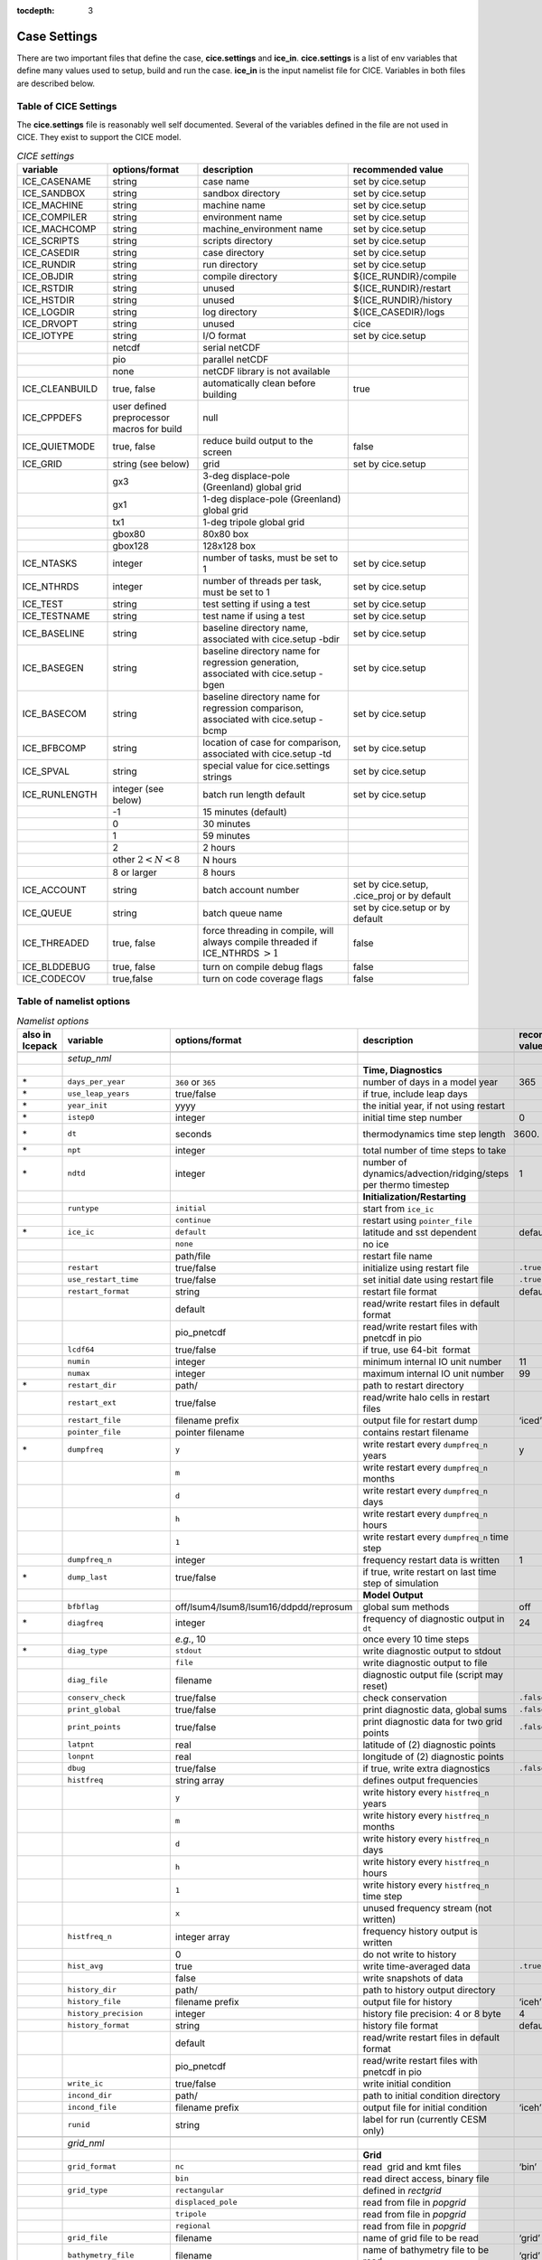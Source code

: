 :tocdepth: 3

.. _case_settings:

Case Settings
=====================

There are two important files that define the case, **cice.settings** and 
**ice_in**.  **cice.settings** is a list of env variables that define many
values used to setup, build and run the case.  **ice_in** is the input namelist file
for CICE.  Variables in both files are described below.

.. _tabsettings:

Table of CICE Settings
--------------------------

The **cice.settings** file is reasonably well self documented.  Several of
the variables defined in the file are not used in CICE.  They exist
to support the CICE model.

.. csv-table:: *CICE settings*
   :header: "variable", "options/format", "description", "recommended value"
   :widths: 15, 15, 25, 20

   "ICE_CASENAME", "string", "case name", "set by cice.setup"
   "ICE_SANDBOX", "string", "sandbox directory", "set by cice.setup"
   "ICE_MACHINE", "string", "machine name", "set by cice.setup"
   "ICE_COMPILER", "string", "environment name", "set by cice.setup"
   "ICE_MACHCOMP", "string", "machine_environment name", "set by cice.setup"
   "ICE_SCRIPTS", "string", "scripts directory", "set by cice.setup"
   "ICE_CASEDIR", "string", "case directory", "set by cice.setup"
   "ICE_RUNDIR", "string", "run directory", "set by cice.setup"
   "ICE_OBJDIR", "string", "compile directory", "${ICE_RUNDIR}/compile"
   "ICE_RSTDIR", "string", "unused", "${ICE_RUNDIR}/restart"
   "ICE_HSTDIR", "string", "unused", "${ICE_RUNDIR}/history"
   "ICE_LOGDIR", "string", "log directory", "${ICE_CASEDIR}/logs"
   "ICE_DRVOPT", "string", "unused", "cice"
   "ICE_IOTYPE", "string", "I/O format", "set by cice.setup"
   " ", "netcdf", "serial netCDF"
   " ", "pio", "parallel netCDF"
   " ", "none", "netCDF library is not available"
   "ICE_CLEANBUILD", "true, false", "automatically clean before building", "true"
   "ICE_CPPDEFS", "user defined preprocessor macros for build", "null"
   "ICE_QUIETMODE", "true, false", "reduce build output to the screen", "false"
   "ICE_GRID", "string (see below)", "grid", "set by cice.setup"
   " ", "gx3", "3-deg displace-pole (Greenland) global grid", " "
   " ", "gx1", "1-deg displace-pole (Greenland) global grid", " "
   " ", "tx1", "1-deg tripole global grid", " "
   " ", "gbox80", "80x80 box", " "
   " ", "gbox128", "128x128 box", " "
   "ICE_NTASKS", "integer", "number of tasks, must be set to 1", "set by cice.setup"
   "ICE_NTHRDS", "integer", "number of threads per task, must be set to 1", "set by cice.setup"
   "ICE_TEST", "string", "test setting if using a test", "set by cice.setup"
   "ICE_TESTNAME", "string", "test name if using a test", "set by cice.setup"
   "ICE_BASELINE", "string", "baseline directory name, associated with cice.setup -bdir ", "set by cice.setup"
   "ICE_BASEGEN", "string", "baseline directory name for regression generation, associated with cice.setup -bgen ", "set by cice.setup"
   "ICE_BASECOM", "string", "baseline directory name for regression comparison, associated with cice.setup -bcmp ", "set by cice.setup"
   "ICE_BFBCOMP", "string", "location of case for comparison, associated with cice.setup -td", "set by cice.setup"
   "ICE_SPVAL", "string", "special value for cice.settings strings", "set by cice.setup"
   "ICE_RUNLENGTH", "integer (see below)", "batch run length default", "set by cice.setup"
   " ", "-1", "15 minutes (default)", " "
   " ", "0", "30 minutes", " "
   " ", "1", "59 minutes", " "
   " ", "2", "2 hours", " "
   " ", "other :math:`2 < N < 8`", "N hours", " "
   " ", "8 or larger", "8 hours", " "
   "ICE_ACCOUNT", "string", "batch account number", "set by cice.setup, .cice_proj or by default"
   "ICE_QUEUE", "string", "batch queue name", "set by cice.setup or by default"
   "ICE_THREADED", "true, false", "force threading in compile, will always compile threaded if ICE_NTHRDS :math:`> 1`", "false"
   "ICE_BLDDEBUG", "true, false", "turn on compile debug flags", "false"
   "ICE_CODECOV", "true,false", "turn on code coverage flags", "false"


.. _tabnamelist:


Table of namelist options
-------------------------------

.. csv-table:: *Namelist options*
   :header: "also in Icepack","variable", "options/format", "description", "recommended value"
   :widths: 5, 15, 15, 30, 15 

   "","", "", "", ""
   "","*setup_nml*", "", "", ""
   "","", "", "**Time, Diagnostics**", ""
   "\*","``days_per_year``", "``360`` or ``365``", "number of days in a model year", "365"
   "\*","``use_leap_years``", "true/false", "if true, include leap days", ""
   "\*","``year_init``", "yyyy", "the initial year, if not using restart", ""
   "\*","``istep0``", "integer", "initial time step number", "0"
   "\*","``dt``", "seconds", "thermodynamics time step length", "3600."
   "\*","``npt``", "integer", "total number of time steps to take", ""
   "\*","``ndtd``", "integer", "number of dynamics/advection/ridging/steps per thermo timestep", "1"
   "","", "", "**Initialization/Restarting**", ""
   "","``runtype``", "``initial``", "start from ``ice_ic``", ""
   "","", "``continue``", "restart using ``pointer_file``", ""
   "\*","``ice_ic``", "``default``", "latitude and sst dependent", "default"
   "","", "``none``", "no ice", ""
   "","", "path/file", "restart file name", ""
   "","``restart``", "true/false", "initialize using restart file", "``.true.``"
   "","``use_restart_time``", "true/false", "set initial date using restart file", "``.true.``"
   "","``restart_format``", "string", "restart file format", "default"
   "","", "default", "read/write restart files in default format", ""
   "","", "pio_pnetcdf", "read/write restart files with pnetcdf in pio", ""
   "","``lcdf64``", "true/false", "if true, use 64-bit  format", ""
   "","``numin``", "integer", "minimum internal IO unit number", "11"
   "","``numax``", "integer", "maximum internal IO unit number", "99"
   "\*","``restart_dir``", "path/", "path to restart directory", ""
   "","``restart_ext``", "true/false", "read/write halo cells in restart files", ""
   "","``restart_file``", "filename prefix", "output file for restart dump", "‘iced’"
   "","``pointer_file``", "pointer filename", "contains restart filename", ""
   "\*","``dumpfreq``", "``y``", "write restart every ``dumpfreq_n`` years", "y"
   "","", "``m``", "write restart every ``dumpfreq_n`` months", ""
   "","", "``d``", "write restart every ``dumpfreq_n`` days", ""
   "","", "``h``", "write restart every ``dumpfreq_n`` hours", ""
   "","", "``1``", "write restart every ``dumpfreq_n`` time step", ""
   "","``dumpfreq_n``", "integer", "frequency restart data is written", "1"
   "\*","``dump_last``", "true/false", "if true, write restart on last time step of simulation", ""
   "","", "", "**Model Output**", ""
   "","``bfbflag``", "off/lsum4/lsum8/lsum16/ddpdd/reprosum", "global sum methods", "off"
   "\*","``diagfreq``", "integer", "frequency of diagnostic output in ``dt``", "24"
   "","", "*e.g.*, 10", "once every 10 time steps", ""
   "\*","``diag_type``", "``stdout``", "write diagnostic output to stdout", ""
   "","", "``file``", "write diagnostic output to file", ""
   "","``diag_file``", "filename", "diagnostic output file (script may reset)", ""
   "","``conserv_check``", "true/false", "check conservation", "``.false.``"
   "","``print_global``", "true/false", "print diagnostic data, global sums", "``.false.``"
   "","``print_points``", "true/false", "print diagnostic data for two grid points", "``.false.``"
   "","``latpnt``", "real", "latitude of (2) diagnostic points", "" 
   "","``lonpnt``", "real", "longitude of (2) diagnostic points", ""
   "","``dbug``", "true/false", "if true, write extra diagnostics", "``.false.``"
   "","``histfreq``", "string array", "defines output frequencies", ""
   "","", "``y``", "write history every ``histfreq_n`` years", ""
   "","", "``m``", "write history every ``histfreq_n`` months", ""
   "","", "``d``", "write history every ``histfreq_n`` days", ""
   "","", "``h``", "write history every ``histfreq_n`` hours", ""
   "","", "``1``", "write history every ``histfreq_n`` time step", ""
   "","", "``x``", "unused frequency stream (not written)", ""
   "","``histfreq_n``", "integer array", "frequency history output is written", ""
   "","", "0", "do not write to history", ""
   "","``hist_avg``", "true", "write time-averaged data", "``.true.``"
   "","", "false", "write snapshots of data", ""
   "","``history_dir``", "path/", "path to history output directory", ""
   "","``history_file``", "filename prefix", "output file for history", "‘iceh’"
   "","``history_precision``", "integer", "history file precision: 4 or 8 byte", "4"
   "","``history_format``", "string", "history file format", "default"
   "","", "default", "read/write restart files in default format", ""
   "","", "pio_pnetcdf", "read/write restart files with pnetcdf in pio", ""
   "","``write_ic``", "true/false", "write initial condition", ""
   "","``incond_dir``", "path/", "path to initial condition directory", ""
   "","``incond_file``", "filename prefix", "output file for initial condition", "‘iceh’"
   "","``runid``", "string", "label for run (currently CESM only)", ""
   "","", "", "", ""
   "","*grid_nml*", "", "", ""
   "","", "", "**Grid**", ""
   "","``grid_format``", "``nc``", "read  grid and kmt files", "‘bin’"
   "","", "``bin``", "read direct access, binary file", ""
   "","``grid_type``", "``rectangular``", "defined in *rectgrid*", ""
   "","", "``displaced_pole``", "read from file in *popgrid*", ""
   "","", "``tripole``", "read from file in *popgrid*", ""
   "","", "``regional``", "read from file in *popgrid*", ""
   "","``grid_file``", "filename", "name of grid file to be read", "‘grid’"
   "","``bathymetry_file``", "filename", "name of bathymetry file to be read", "‘grid’"
   "","``use_bathymetry``", "true/false", "use read in bathymetry file for basalstress option", ""
   "","``kmt_file``", "filename", "name of land mask file to be read", "‘kmt’"
   "","``gridcpl_file``", "filename", "input file for coupling grid info", ""
   "\*","``kcatbound``", "``0``", "original category boundary formula", "0"
   "","", "``1``", "new formula with round numbers", ""
   "","", "``2``", "WMO standard categories", ""
   "","", "``-1``", "one category", ""
   "","``dxrect``", "real", "x-direction grid spacing (cm) for rectangular grid", ""
   "","``dyrect``", "real", "y-direction grid spacing (cm) for rectangular grid", ""
   "","``ncat``", "integer", "number of ice thickness categories", "5"
   "","``nfsd``", "integer", "number of floe size categories", "12 for prognostic FSD; 1 otherwise"
   "","``nilyr``", "integer", "number of vertical layers in ice", "7"
   "","``nslyr``", "integer", "number of vertical layers in snow", "1"
   "","``nblyr``", "integer", "number of zbgc layers", "7"
   "","", "", "", ""
   "","*domain_nml*", "", "", ""
   "","", "", "**Domain**", ""
   "","``nprocs``", "integer", "number of processors to use", ""
   "","``nx_global``", "integer", "global grid size in x direction", ""
   "","``ny_global``", "integer", "global grid size in y direction", ""
   "","``block_size_x``", "integer", "block size in x direction", ""
   "","``block_size_y``", "integer", "block size in y direction", ""
   "","``max_blocks``", "integer", "maximum number of blocks per MPI task for memory allocation", ""
   "","``processor_shape``", "``slenderX1``", "1 processor in the y direction (tall, thin)", ""
   "","", "``slenderX2``", "2 processors in the y direction (thin)", ""
   "","", "``square-ice``", "more processors in x than y, :math:`\sim` square", ""
   "","", "``square-pop``", "more processors in y than x, :math:`\sim` square", ""
   "","``distribution_type``", "``cartesian``", "distribute blocks in 2D Cartesian array", ""
   "","", "``roundrobin``", "1 block per proc until blocks are used", ""
   "","", "``sectcart``", "blocks distributed to domain quadrants", ""
   "","", "``sectrobin``", "several blocks per proc until used", ""
   "","", "``rake``", "redistribute blocks among neighbors", ""
   "","", "``spacecurve``", "distribute blocks via space-filling curves", ""
   "","", "``spiralcenter``", "distribute blocks via roundrobin from center of grid outward in a spiral", ""
   "","", "``wghtfile``", "distribute blocks based on weights specified in ``distribution_wght_file``", ""
   "","``distribution_wght``", "``block``", "full block size sets ``work_per_block``", ""
   "","", "``latitude``", "latitude/ocean sets ``work_per_block``", ""
   "","``distribution_wght_file``", "filename", "distribution weight file when distribution_type is ``wghtfile``", ""
   "","``ew_boundary_type``", "``cyclic``", "periodic boundary conditions in x-direction", ""
   "","", "``open``", "Dirichlet boundary conditions in x", ""
   "","``ns_boundary_type``", "``cyclic``", "periodic boundary conditions in y-direction", ""
   "","", "``open``", "Dirichlet boundary conditions in y", ""
   "","", "``tripole``", "U-fold tripole boundary conditions in y", ""
   "","", "``tripoleT``", "T-fold tripole boundary conditions in y", ""
   "","``maskhalo_dyn``", "true/false", "mask unused halo cells for dynamics", ""
   "","``maskhalo_remap``", "true/false", "mask unused halo cells for transport", ""
   "","``maskhalo_bound``", "true/false", "mask unused halo cells for boundary updates", ""
   "","", "", "", ""
   "","*tracer_nml*", "", "", ""
   "","", "", "**Tracers**", ""
   "","``n_aero``", "integer", "number of aerosol tracers", "1"
   "","``n_iso``", "integer", "number of isotope tracers", "1"
   "","``n_zaero``", "0,1,2,3,4,5,6", "number of z aerosol tracers in use", "0"
   "","``n_algae``", "0,1,2,3", "number of algal tracers", "0"
   "","``n_doc``", "0,1,2,3", "number of dissolved organic carbon", "0"
   "","``n_dic``", "0,1", "number of dissolved inorganic carbon", "0"
   "","``n_don``", "0,1", "number of dissolved organize nitrogen", "0"
   "","``n_fed``", "0,1,2", "number of dissolved iron tracers", "0"
   "","``n_fep``", "0,1,2", "number of particulate iron tracers", "0"
   "\*","``tr_iage``", "true/false", "ice age", ""
   "","``restart_age``", "true/false", "restart tracer values from file", ""
   "\*","``tr_FY``", "true/false", "first-year ice area", ""
   "","``restart_FY``", "true/false", "restart tracer values from file", ""
   "\*","``tr_lvl``", "true/false", "level ice area and volume", ""
   "","``restart_lvl``", "true/false", "restart tracer values from file", ""
   "\*","``tr_pond_cesm``", "true/false", "CESM melt ponds", ""
   "","``restart_pond_cesm``", "true/false", "restart tracer values from file", ""
   "\*","``tr_pond_topo``", "true/false", "topo melt ponds", ""
   "","``restart_pond_topo``", "true/false", "restart tracer values from file", ""
   "\*","``tr_pond_lvl``", "true/false", "level-ice melt ponds", ""
   "","``restart_pond_lvl``", "true/false", "restart tracer values from file", ""
   "\*","``tr_aero``", "true/false", "aerosols", ""
   "","``restart_aero``", "true/false", "restart tracer values from file", ""
   "\*","``tr_iso``", "true/false", "isotopes", ""
   "","``restart_iso``", "true/false", "restart tracer values from file", ""
     "\*","``tr_fsd``", "true/false", "floe size distribution", ""
   "","``restart_fsd``", "true/false", "restart floe size distribution values from file", ""
   "","", "", "", ""
   "","*thermo_nml*", "", "", ""
   "","", "", "**Thermodynamics**", ""
   "\*","``kitd``", "``0``", "delta function ITD approximation", "1"
   "","", "``1``", "linear remapping ITD approximation", ""
   "\*","``ktherm``", "``0``", "zero-layer thermodynamic model", ""
   "","", "``1``", "Bitz and Lipscomb thermodynamic model", ""
   "","", "``2``", "mushy-layer thermodynamic model", ""
   "","", "``-1``", "thermodynamics disabled", ""
   "\*","``conduct``", "``Maykut71``", "conductivity :cite:`Maykut71`", ""
   "","", "``bubbly``", "conductivity :cite:`Pringle07`", ""
   "\*","``ksno``", "real", "snow thermal conductivity", "0.3"
   "\*","``a_rapid_mode``", "real", "brine channel diameter", "0.5x10 :math:`^{-3}` m"
   "\*","``Rac_rapid_mode``", "real", "critical Rayleigh number", "10"
   "\*","``aspect_rapid_mode``", "real", "brine convection aspect ratio", "1"
   "\*","``dSdt_slow_mode``", "real", "drainage strength parameter", "-1.5x10 :math:`^{-7}` m/s/K"
   "\*","``phi_c_slow_mode``", ":math:`0<\phi_c < 1`", "critical liquid fraction", "0.05"
   "\*","``phi_i_mushy``", ":math:`0<\phi_i < 1`", "solid fraction at lower boundary", "0.85"
   "","", "", "", ""
   "","*dynamics_nml*", "", "", ""
   "","", "", "**Dynamics**", ""
   "","``kdyn``", "``-1``", "dynamics OFF", "1"
   "","", "``0``", "dynamics OFF", ""
   "","", "``1``", "EVP dynamics", ""
   "","", "``2``", "EAP dynamics", ""
   "","", "``1``", "dynamics ON", ""
   "","``revised_evp``", "true/false", "use revised EVP formulation", ""
   "","``ndte``", "integer", "number of EVP subcycles", "240"
   "","``advection``", "``remap``", "linear remapping advection", "‘remap’"
   "","", "``upwind``", "donor cell advection", ""
   "\*","``kstrength``", "``0``", "ice strength formulation :cite:`Hibler79`", "1"
   "","", "``1``", "ice strength formulation :cite:`Rothrock75`", ""
   "\*","``krdg_partic``", "``0``", "old ridging participation function", "1"
   "","", "``1``", "new ridging participation function", ""
   "\*","``krdg_redist``", "``0``", "old ridging redistribution function", "1"
   "","", "``1``", "new ridging redistribution function", ""
   "\*","``mu_rdg``", "real", "e-folding scale of ridged ice", ""
   "\*","``Cf``", "real", "ratio of ridging work to PE change in ridging", "17."
   "","``coriolis``", "``latitude``", "Coriolis variable by latitude", "'latitude'"
   "","", "``constant``", "Constant coriolis value = 1.46e-4", ""
   "","", "``zero``", "Zero coriolis", ""
   "","``kridge``", "``1``", "Ridging Enabled", "1"
   "","", "``-1``", "Ridging Disabled", ""
   "","``ktransport``", "``1``", "Transport Enabled", "1"
   "","", "``-1``", "Transport Disabled", ""
   "","``basalstress``", "true/false", "use basal stress parameterization for landfast ice", ""
   "","``k1``", "real", "1st free parameter for landfast parameterization", "8."
   "","``k2``", "real", "2nd free parameter (N/m^3) for landfast parameterization", "15."
   "","``alphab``", "real", ":math:`\alpha_{b}` factor in :cite:`Lemieux16`", "20."
   "","``threshold_hw``", "real", "Max water depth for grounding (see :cite:`Amundrud04`)", "30."
   "","``e_ratio``", "real", "EVP ellipse aspect ratio", "2.0"
   "","``Ktens``", "real", "Tensile strength factor (see :cite:`Konig10`)", "0.0"
   "","", "", "", ""
   "","*shortwave_nml*", "", "", ""
   "","", "", "**Shortwave**", ""
   "\*","``shortwave``", "``ccsm3``", "NCAR CCSM3 distribution method", ""
   "","", "``dEdd``", "Delta-Eddington method", ""
   "\*","``albedo_type``", "``ccsm3``", "NCAR CCSM3 albedos", "‘default’"
   "","", "``constant``", "four constant albedos", ""
   "\*","``albicev``", ":math:`0<\alpha <1`", "visible ice albedo for thicker ice", ""
   "\*","``albicei``", ":math:`0<\alpha <1`", "near infrared ice albedo for thicker ice", ""
   "\*","``albsnowv``", ":math:`0<\alpha <1`", "visible, cold snow albedo", ""
   "\*","``albsnowi``", ":math:`0<\alpha <1`", "near infrared, cold snow albedo", ""
   "\*","``ahmax``", "real", "albedo is constant above this thickness", "0.3 m"
   "\*","``R_ice``", "real", "tuning parameter for sea ice albedo from Delta-Eddington shortwave", ""
   "\*","``R_pnd``", "real", "... for ponded sea ice albedo …", ""
   "\*","``R_snw``", "real", "... for snow (broadband albedo) …", ""
   "\*","``dT_mlt``", "real", ":math:`\Delta` temperature per :math:`\Delta` snow grain radius", ""
   "\*","``rsnw_mlt``", "real", "maximum melting snow grain radius", ""
   "\*","``kalg``", "real", "absorption coefficient for algae", ""
   "","", "", "", ""
   "","*ponds_nml*", "", "", ""
   "","", "", "**Melt Ponds**", ""
   "\*","``hp1``", "real", "critical ice lid thickness for topo ponds", "0.01 m"
   "\*","``hs0``", "real", "snow depth of transition to bare sea ice", "0.03 m"
   "\*","``hs1``", "real", "snow depth of transition to pond ice", "0.03 m"
   "\*","``dpscale``", "real", "time scale for flushing in permeable ice", ":math:`1\times 10^{-3}`"
   "\*","``frzpnd``", "``hlid``", "Stefan refreezing with pond ice thickness", "‘hlid’"
   "","", "``cesm``", "CESM refreezing empirical formula", ""
   "\*","``rfracmin``", ":math:`0 \le r_{min} \le 1`", "minimum melt water added to ponds", "0.15"
   "\*","``rfracmax``", ":math:`0 \le r_{max} \le 1`", "maximum melt water added to ponds", "1.0"
   "\*","``pndaspect``", "real", "aspect ratio of pond changes (depth:area)", "0.8"
   "","", "", "", ""
   "","*forcing_nml*", "", "", ""
   "","", "", "**Forcing**", ""
   "\*","``formdrag``", "true/false", "calculate form drag", ""
   "\*","``atmbndy``", "``default``", "stability-based boundary layer", "‘default’"
   "","", "``constant``", "bulk transfer coefficients", ""
   "\*","``fyear_init``", "yyyy", "first year of atmospheric forcing data", ""
   "\*","``ycycle``", "integer", "number of years in forcing data cycle", ""
   "\*","``calc_strair``", "true", "calculate wind stress and speed", ""
   "","", "false", "read wind stress and speed from files", ""
   "\*","``highfreq``", "true/false", "high-frequency atmo coupling", ""
   "\*","``natmiter``", "integer", "number of atmo boundary layer iterations", ""
   "\*","``calc_Tsfc``", "true/false", "calculate surface temperature", "``.true.``"
   "\*","``default_season``","``winter``", "Sets initial values of forcing and is overwritten if forcing is read in.", ""
   "\*","``precip_units``", "``mks``", "liquid precipitation data units", ""
   "","", "``mm_per_month``", "", ""
   "","", "``mm_per_sec``", "(same as MKS units)", ""
   "","", "``m_per_sec``", "", ""
   "\*","``tfrz_option``", "``minus1p8``", "constant ocean freezing temperature (:math:`-1.8^{\circ} C`)", ""
   "","", "``linear_salt``", "linear function of salinity (ktherm=1)", ""
   "","", "``mushy_layer``", "matches mushy-layer thermo (ktherm=2)", ""
   "\*","``ustar_min``", "real", "minimum value of ocean friction velocity", "0.0005 m/s"
   "\*","``emissivity``", "real", "emissivity of snow and ice", "0.95"
   "\*","``fbot_xfer_type``", "``constant``", "constant ocean heat transfer coefficient", ""
   "","", "``Cdn_ocn``", "variable ocean heat transfer coefficient", ""
   "\*","``update_ocn_f``", "true", "include frazil water/salt fluxes in ocn fluxes", ""
   "","", "false", "do not include (when coupling with POP)", ""
   "\*","``l_mpond_fresh``", "true", "retain (topo) pond water until ponds drain", ""
   "","", "false", "release (topo) pond water immediately to ocean", ""
   "\*","``oceanmixed_ice``", "true/false", "active ocean mixed layer calculation", "``.true.`` (if uncoupled)"
   "\*", "``wave_spec_type``", "``none``", "no wave data provided, no wave-ice interactions", ""
   "", "", "``profile``", "no wave data file is provided, use fixed dummy wave spectrum, for testing", ""
   "", "", "``constant``", "wave data file is provided, constant wave spectrum, for testing", ""
   "", "", "``random``", "wave data file is provided, wave spectrum generated using random number", ""
   "\*","``restore_ocn``", "true/false", "restore sst to data", ""
   "\*","``trestore``", "integer", "sst restoring time scale (days)", ""
   "","``restore_ice``", "true/false", "restore ice state along lateral boundaries", ""
    "","``nfreq``", "25", "number of frequencies in ocean surface wave spectral forcing", ""
   "\*","``atm_data_type``", "``default``", "constant values defined in the code", ""
   "","", "``LYq``", "COREII Large-Yeager (AOMIP) forcing data", ":cite:`Large09`"
   "","", "``JRA55_gx1``", "JRA55 forcing data for gx1 grid :cite:`Tsujino18`", ""
   "","", "``JRA55_gx3``", "JRA55 forcing data for gx3 grid :cite:`Tsujino18`", ""
   "","", "``JRA55_tx1``", "JRA55 forcing data for tx1 grid :cite:`Tsujino18`", ""
   "","", "``monthly``", "monthly forcing data", ""
   "","", "``ncar``", "NCAR bulk forcing data", ""
   "","", "``box2001``", "forcing data for :cite:`Hunke01` box problem", ""
   "","", "``oned``", "column forcing data", ""
   "","", "``hycom``", "HYCOM atm forcing data in netcdf format", ""
   "\*","``ocn_data_type``", "``default``", "constant values defined in the code", ""
   "","", "``clim``", "climatological data", ""
   "","", "``ncar``", "POP ocean forcing data", ""
   "","", "``hycom``", "HYCOM ocean forcing data in netcdf format", "Constant initial forcing"
   "","``bgc_data_type``", "``default``", "constant values defined in the code", ""
   "","", "``clim``", "climatological data", ""
   "","", "``ncar``", "POP ocean forcing data", ""
   "","", "``hycom``", "HYCOM ocean forcing data in netcdf format", "Constant initial forcing"
   "","``fe_data_type``", "``default``", "default forcing value for iron", ""
   "","", "``clim``", "iron forcing from ocean climatology", ""
   "","``ice_data_type``", "string", "ice initialization for special tests", "``default``"
   "","", "``default``", "no special initialization", ""
   "","", "``box2001``", "initialize ice concentration for :ref:`box2001` test (:cite:`Hunke01`)", ""
   "","", "``boxslotcyl``", "initialize ice concentration and velocity for :ref:`boxslotcyl` test (:cite:`Zalesak79`)", ""
   "","``atm_data_format``", "``nc``", "read  atmo forcing files", ""
   "","", "``bin``", "read direct access, binary files", ""
   "","``ocn_data_format``", "``nc``", "read  ocean forcing files", ""
   "","", "``bin``", "read direct access, binary files", ""
   "\*","``oceanmixed_file``", "filename", "data file containing ocean forcing data", ""
   "\*","``wave_spec_file``", "filename", "data file containing wave spectrum forcing data", ""
   "","``atm_data_dir``", "path/", "path to atmospheric forcing data directory", ""
   "","``ocn_data_dir``", "path/", "path to oceanic forcing data directory", ""
   "","``bgc_data_dir``", "path/", "path to oceanic forcing data directory", ""
   "","", "", "", ""
   "","*zbgc_nml*", "", "", ""
   "","", "", "**Biogeochemistry**", "More information about the BGC tuning can be found in the `Icepack Documentation <https://cice-consortium-icepack.readthedocs.io/en/master/science_guide/index.html>`_."
   "\*","``tr_brine``", "true/false", "brine height tracer", ""
   "\*","``tr_zaero``", "true/false", "vertical aerosol tracers", ""
   "\*","``modal_aero``", "true/false", "modal aersols", ""
   "","``restore_bgc``", "true/false", "restore bgc to data", ""
   "","``solve_zsal``", "true/false", "update salinity tracer profile", ""
   "\*","``skl_bgc``", "true/false", "biogeochemistry", ""
   "","``bgc_flux_type``", "``Jin2006``", "ice–ocean flux velocity of :cite:`Jin06`", ""
   "","", "``constant``", "constant ice–ocean flux velocity", ""
   "","``restart_bgc``", "true/false", "restart tracer values from file", ""
   "","``tr_bgc_C_sk``", "true/false", "algal carbon tracer", ""
   "","``tr_bgc_chl_sk``", "true/false", "algal chlorophyll tracer", ""
   "","``tr_bgc_Am_sk``", "true/false", "ammonium tracer", ""
   "","``tr_bgc_Sil_sk``", "true/false", "silicate tracer", ""
   "","``tr_bgc_DMSPp_sk``", "true/false", "particulate DMSP tracer", ""
   "","``tr_bgc_DMSPd_sk``", "true/false", "dissolved DMSP tracer", ""
   "","``tr_bgc_DMS_sk``", "true/false", "DMS tracer", ""
   "","``phi_snow``", "real", "snow porosity for brine height tracer", ""
   "","", "", "", ""
   "","*icefields_nml*", "", "", ""
   "","", "", "*History Fields*", ""
   "","``f_<var>``", "string", "frequency units for writing ``<var>`` to history", ""
   "","", "``y``", "write history every ``histfreq_n`` years", ""
   "","", "``m``", "write history every ``histfreq_n`` months", ""
   "","", "``d``", "write history every ``histfreq_n`` days", ""
   "","", "``h``", "write history every ``histfreq_n`` hours", ""
   "","", "``1``", "write history every time step", ""
   "","", "``x``", "do not write ``<var>`` to history", ""
   "","", "``md``", "*e.g.,* write both monthly and daily files", ""
   "","``f_<var>_ai``", "", "grid cell average of ``<var>`` (:math:`\times a_i`)", ""



